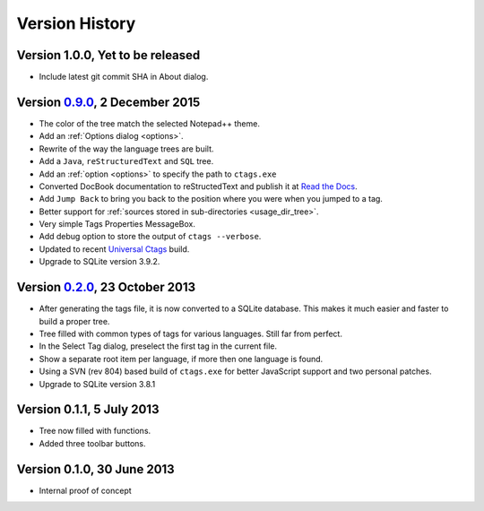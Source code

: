 Version History
===============


Version 1.0.0, Yet to be released
---------------------------------

-  Include latest git commit SHA in About dialog.


Version `0.9.0`_, 2 December 2015
---------------------------------

-  The color of the tree match the selected Notepad++ theme.

-  Add an :ref:`Options dialog <options>`.

-  Rewrite of the way the language trees are built.

-  Add a ``Java``, ``reStructuredText`` and ``SQL`` tree.

-  Add an :ref:`option <options>` to specify the path to ``ctags.exe``

-  Converted DocBook documentation to reStructedText and publish it at `Read the Docs`_.

-  Add ``Jump Back`` to bring you back to the position where you were when you
   jumped to a tag.

-  Better support for :ref:`sources stored in sub-directories <usage_dir_tree>`.

-  Very simple Tags Properties MessageBox.

-  Add debug option to store the output of ``ctags --verbose``.

-  Updated to recent `Universal Ctags`_ build.

-  Upgrade to SQLite version 3.9.2.

.. _Read the Docs: http://npptags.readthedocs.io/
.. _Universal Ctags: https://ctags.io/
.. _0.9.0: https://github.com/ffes/npptags/releases/tag/v0.9.0


Version `0.2.0`_, 23 October 2013
---------------------------------

-  After generating the tags file, it is now converted to a SQLite
   database. This makes it much easier and faster to build a proper
   tree.

-  Tree filled with common types of tags for various languages. Still
   far from perfect.

-  In the Select Tag dialog, preselect the first tag in the current file.

-  Show a separate root item per language, if more then one language is found.

-  Using a SVN (rev 804) based build of ``ctags.exe`` for better JavaScript
   support and two personal patches.

-  Upgrade to SQLite version 3.8.1

.. _0.2.0: https://github.com/ffes/npptags/releases/tag/v0.2.0


Version 0.1.1, 5 July 2013
--------------------------

-  Tree now filled with functions.

-  Added three toolbar buttons.


Version 0.1.0, 30 June 2013
---------------------------

-  Internal proof of concept
